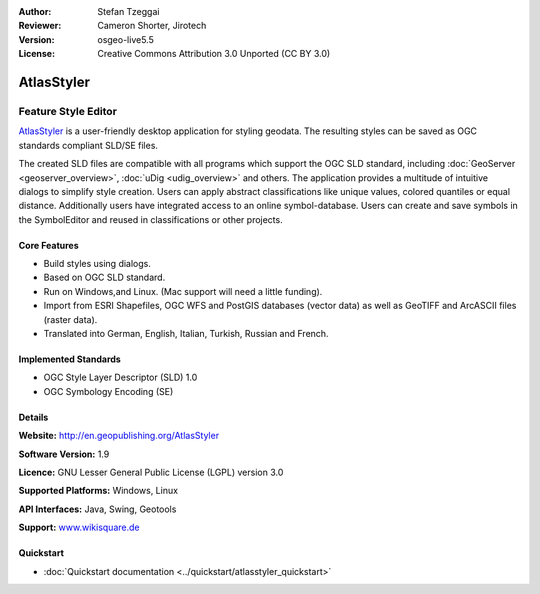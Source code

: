 :Author: Stefan Tzeggai
:Reviewer: Cameron Shorter, Jirotech
:Version: osgeo-live5.5
:License: Creative Commons Attribution 3.0 Unported (CC BY 3.0)

.. image:: /images/project_logos/logo-AtlasStyler.png
  :alt: project logo
  :align: right
  :target: http://en.geopublishing.org/AtlasStyler


AtlasStyler
================================================================================

Feature Style Editor
~~~~~~~~~~~~~~~~~~~~~~~~~~~~~~~~~~~~~~~~~~~~~~~~~~~~~~~~~~~~~~~~~~~~~~~~~~~~~~~~

`AtlasStyler <http://en.geopublishing.org/AtlasStyler>`_ is a user-friendly desktop application for styling geodata. The resulting styles can be saved as OGC standards compliant SLD/SE files.

The created SLD files are compatible with all programs which support the OGC SLD standard, including :doc:`GeoServer <geoserver_overview>`, :doc:`uDig <udig_overview>` and others. The application provides a multitude of intuitive dialogs to simplify style creation. Users can apply abstract classifications like unique values, colored quantiles or equal distance. Additionally users have integrated access to an online symbol-database. Users can create and save symbols in the SymbolEditor and reused in classifications or other projects.

.. image:: /images/projects/atlasstyler/atlasstyler-overview.png
  :scale: 40 %
  :alt: screenshot
  :align: right

Core Features
--------------------------------------------------------------------------------

* Build styles using dialogs.
* Based on OGC SLD standard.
* Run on Windows,and Linux. (Mac support will need a little funding).
* Import from ESRI Shapefiles, OGC WFS and PostGIS databases (vector data) as well as GeoTIFF and ArcASCII files (raster data).
* Translated into German, English, Italian, Turkish, Russian and French.

Implemented Standards
--------------------------------------------------------------------------------

* OGC Style Layer Descriptor (SLD) 1.0
* OGC Symbology Encoding (SE)

Details
--------------------------------------------------------------------------------

**Website:** http://en.geopublishing.org/AtlasStyler

**Software Version:** 1.9

**Licence:** GNU Lesser General Public License (LGPL) version 3.0

**Supported Platforms:** Windows, Linux

**API Interfaces:** Java, Swing, Geotools

**Support:** `www.wikisquare.de <http://www.wikisquare.de>`_ 



Quickstart
--------------------------------------------------------------------------------

* :doc:`Quickstart documentation <../quickstart/atlasstyler_quickstart>`



